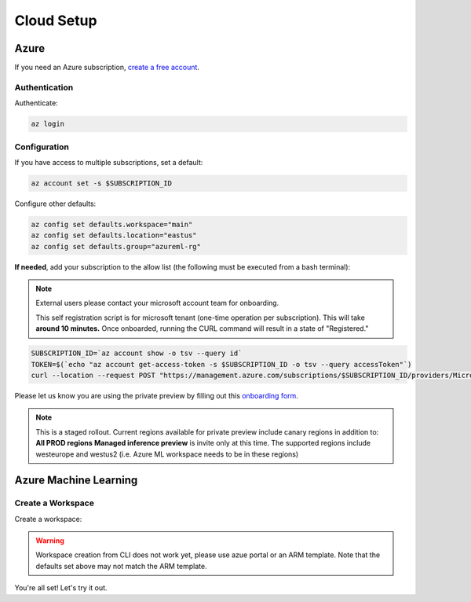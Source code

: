 Cloud Setup
===========

Azure
-----

If you need an Azure subscription, `create a free account <https://aka.ms/amlfree>`_.

Authentication
~~~~~~~~~~~~~~

Authenticate:

.. code-block:: console

    az login

Configuration
~~~~~~~~~~~~~

If you have access to multiple subscriptions, set a default:

.. code-block:: console

    az account set -s $SUBSCRIPTION_ID

Configure other defaults:

.. code-block:: console

    az config set defaults.workspace="main"
    az config set defaults.location="eastus"
    az config set defaults.group="azureml-rg"


**If needed**, add your subscription to the allow list (the following must be executed from a bash terminal):

.. note::
    External users please contact your microsoft account team for onboarding.

    This self registration script is for microsoft tenant (one-time operation per subscription). 
    This will take **around 10 minutes.** Once onboarded, running the CURL command will result in a state of "Registered."

.. code-block:: console

    SUBSCRIPTION_ID=`az account show -o tsv --query id`
    TOKEN=$(`echo "az account get-access-token -s $SUBSCRIPTION_ID -o tsv --query accessToken"`)
    curl --location --request POST "https://management.azure.com/subscriptions/$SUBSCRIPTION_ID/providers/Microsoft.Features/providers/Microsoft.MachineLearningServices/features/MFE/register?api-version=2015-12-01" --header "Authorization: Bearer $TOKEN" --header 'Content-Length: 0'

Please let us know you are using the private preview by filling out this `onboarding form
<https://forms.office.com/Pages/ResponsePage.aspx?id=v4j5cvGGr0GRqy180BHbR_TNt2p4AONDgvQ7_H0xYN5UNzFTTE5YNkdERUZOSkJQV09NNUszSUsyWS4u>`_.

.. note::
    This is a staged rollout. Current regions available for private preview include canary regions in addition to: **All PROD regions**
    **Managed inference preview** is invite only at this time. The supported regions include westeurope and westus2 (i.e. Azure ML workspace needs to be in these regions)


Azure Machine Learning
----------------------

Create a Workspace
~~~~~~~~~~~~~~~~~~

Create a workspace:

.. warning::
    Workspace creation from CLI does not work yet, please use azue portal or an ARM template.
    Note that the defaults set above may not match the ARM template.

.. image:: https://raw.githubusercontent.com/Azure/azure-quickstart-templates/master/1-CONTRIBUTION-GUIDE/images/deploytoazure.svg?sanitize=true
    :target: https://portal.azure.com/#create/Microsoft.Template/uri/https%3A%2F%2Fmldevplatv2.blob.core.windows.net%2Fcli%2Fazuredeploy.json

You're all set! Let's try it out.
